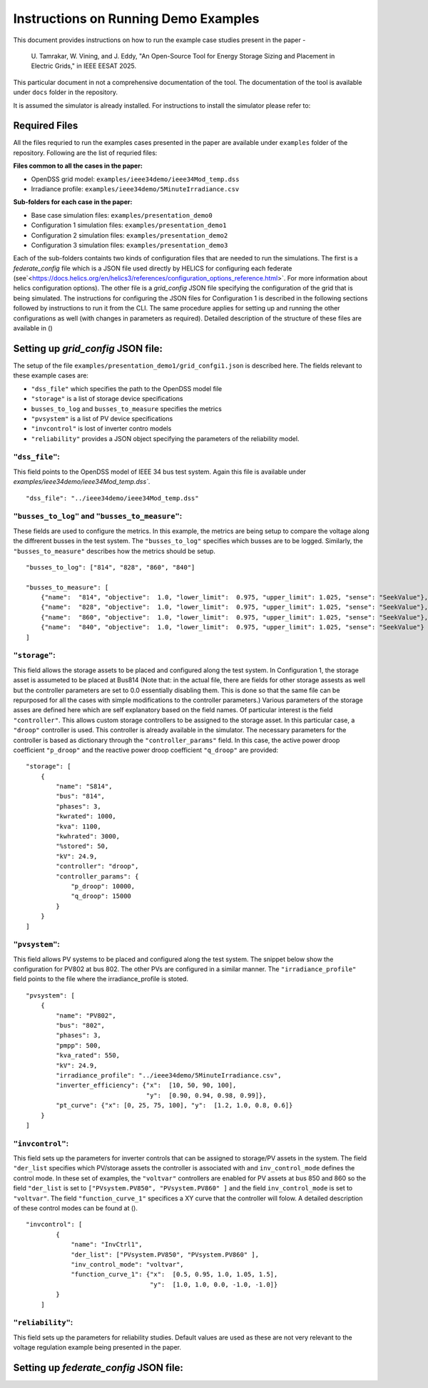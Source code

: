 Instructions on Running Demo Examples
=====================================

This document provides instructions on how to run the example case studies present in the paper -

    U. Tamrakar, W. Vining, and J. Eddy, "An Open-Source Tool for Energy Storage Sizing and Placement in 
    Electric Grids," in IEEE EESAT 2025. 

This particular document in not a comprehensive documentation of the tool. The documentation of the tool is available under ``docs`` folder in the repository. 

It is assumed the simulator is already installed. For instructions to install the simulator please refer to:

Required Files
--------------
All the files requried to run the examples cases presented in the paper are available under ``examples`` 
folder of the repository. Following are the list of requried files:

**Files common to all the cases in the paper:**

- OpenDSS grid model: ``examples/ieee34demo/ieee34Mod_temp.dss``
- Irradiance profile: ``examples/ieee34demo/5MinuteIrradiance.csv``

**Sub-folders for each case in the paper:**

- Base case simulation files: ``examples/presentation_demo0``
- Configuration 1 simulation files: ``examples/presentation_demo1``
- Configuration 2 simulation files: ``examples/presentation_demo2``
- Configuration 3 simulation files: ``examples/presentation_demo3``

Each of the sub-folders containts two kinds of configuration files that are needed to run the simulations. The first
is a `federate_config` file which is a JSON file used directly by HELICS for configuring each federate (see`<https://docs.helics.org/en/helics3/references/configuration_options_reference.html>`. 
For more information about helics configuration options). The other file is a `grid_config` JSON file specifying 
the configuration of the grid that is being simulated. The instructions for configuring the JSON files for Configuration 1
is described in the following sections followed by instructions to run it from the CLI. The same procedure applies 
for setting up and running the other configurations as well (with changes in parameters as required). Detailed description of the structure of these files are 
available in ()

Setting up `grid_config` JSON file:
-----------------------------------
The setup of the file ``examples/presentation_demo1/grid_confgi1.json`` is described here.
The fields relevant to these example cases are:

- ``"dss_file"`` which specifies the path to the OpenDSS model file
- ``"storage"`` is a list of storage device specifications
- ``busses_to_log`` and ``busses_to_measure`` specifies the metrics
- ``"pvsystem"`` is a list of PV device specifications
- ``"invcontrol"`` is lost of inverter contro models
- ``"reliability"`` provides a JSON object specifying the parameters of the reliability model.

``"dss_file"``:
^^^^^^^^^^^^^^^
This field points to the OpenDSS model of IEEE 34 bus test system. 
Again this file is available under `examples/ieee34demo/ieee34Mod_temp.dss``. ::

    "dss_file": "../ieee34demo/ieee34Mod_temp.dss"

``"busses_to_log"`` and ``"busses_to_measure"``: 
^^^^^^^^^^^^^^^^^^^^^^^^^^^^^^^^^^^^^^^^^^^^^^^^
These fields are used to configure the metrics. In this example, the metrics are being setup to compare the voltage 
along the diffrerent busses in the test system. The ``"busses_to_log"`` specifies which busses are to be logged. 
Similarly, the ``"busses_to_measure"`` describes how the metrics should be setup. ::


    "busses_to_log": ["814", "828", "860", "840"]

    "busses_to_measure": [
        {"name":  "814", "objective":  1.0, "lower_limit":  0.975, "upper_limit": 1.025, "sense": "SeekValue"},
        {"name":  "828", "objective":  1.0, "lower_limit":  0.975, "upper_limit": 1.025, "sense": "SeekValue"},
        {"name":  "860", "objective":  1.0, "lower_limit":  0.975, "upper_limit": 1.025, "sense": "SeekValue"},
        {"name":  "840", "objective":  1.0, "lower_limit":  0.975, "upper_limit": 1.025, "sense": "SeekValue"}
    ]

``"storage"``:
^^^^^^^^^^^^^^^
This field allows the storage assets to be placed and configured along the test system. In Configuration 1, 
the storage asset is assumeted to be placed at Bus814 (Note that: in the actual file, there are fields for 
other storage assests as well but the controller parameters are set to 0.0 essentially disabling them. This 
is done so that the same file can be repurposed for all the cases with simple modifications to the controller
parameters.) Various parameters of the storage asses are defined here 
which are self explanatory based on the field names. Of particular interest is the field ``"controller"``. 
This allows custom storage controllers to be assigned to the storage asset. In this particular case, a ``"droop"`` 
controller is used. This controller is already available in the simulator. The necessary parameters for the 
controller is based as dictionary through the ``"controller_params"`` field. In this case, the active power droop 
coefficient ``"p_droop"`` and the reactive power droop coefficient ``"q_droop"`` are provided:: 

    "storage": [
        {
            "name": "S814",
            "bus": "814",
            "phases": 3,
            "kwrated": 1000,
            "kva": 1100,
            "kwhrated": 3000,
            "%stored": 50,
            "kV": 24.9,
            "controller": "droop",
            "controller_params": {
                "p_droop": 10000,
                "q_droop": 15000
            }
        }
    ]

``"pvsystem"``:
^^^^^^^^^^^^^^^
This field allows PV systems to be placed and configured along the test system. The snippet below show the 
configuration for PV802 at bus 802. The other PVs are configured in a similar manner. The ``"irradiance_profile"`` 
field points to the file where the irradiance_profile is stoted. ::

    "pvsystem": [
        {
            "name": "PV802",
            "bus": "802",
            "phases": 3,
            "pmpp": 500,
            "kva_rated": 550,
            "kV": 24.9,
            "irradiance_profile": "../ieee34demo/5MinuteIrradiance.csv",
            "inverter_efficiency": {"x":  [10, 50, 90, 100],
                                    "y":  [0.90, 0.94, 0.98, 0.99]},
            "pt_curve": {"x": [0, 25, 75, 100], "y":  [1.2, 1.0, 0.8, 0.6]}
        }
    ]

``"invcontrol"``:
^^^^^^^^^^^^^^^^^
This field sets up the parameters for inverter controls that can be assigned to storage/PV assets in the system. The field 
``"der_list`` specifies which PV/storage assets the controller is associated with and ``inv_control_mode`` defines the control 
mode. In these set of examples, the ``"voltvar"`` controllers are enabled for PV assets at bus 850 and 860 
so the field ``"der_list`` is set to ``["PVsystem.PV850", "PVsystem.PV860" ]`` and the field ``inv_control_mode`` 
is set to  ``"voltvar"``. The field ``"function_curve_1"`` specifices a XY curve that the controller will folow.
A detailed description of these control modes can be found at (). ::

    "invcontrol": [
            {
                "name": "InvCtrl1",
                "der_list": ["PVsystem.PV850", "PVsystem.PV860" ],
                "inv_control_mode": "voltvar",
                "function_curve_1": {"x":  [0.5, 0.95, 1.0, 1.05, 1.5],
                                     "y":  [1.0, 1.0, 0.0, -1.0, -1.0]}
            }
        ]

``"reliability"``:
^^^^^^^^^^^^^^^^^
This field sets up the parameters for reliability studies. Default values are used as these are not very 
relevant to the voltage regulation example being presented in the paper.

Setting up `federate_config` JSON file:
-----------------------------------